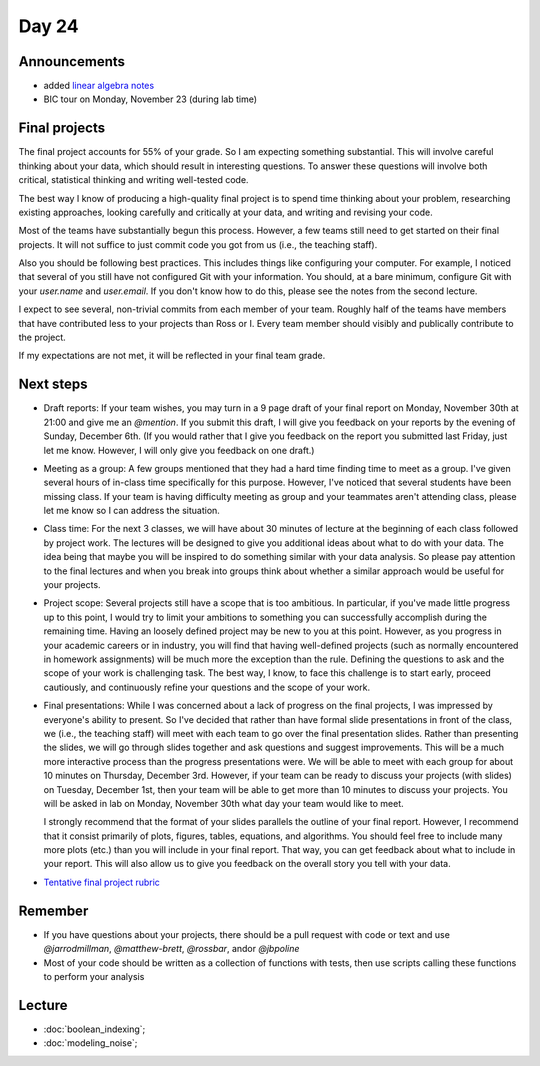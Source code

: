 ******
Day 24
******

Announcements
-------------

- added `linear algebra notes  <http://www.jarrodmillman.com/rcsds/notes/linear-algebra.pdf>`_
- BIC tour on Monday, November 23 (during lab time)

Final projects
--------------

The final project accounts for 55% of your grade.  So I am expecting something
substantial.  This will involve careful thinking about your data, which should
result in interesting questions.  To answer these questions will involve both
critical, statistical thinking and writing well-tested code.

The best way I know of producing a high-quality final project is to spend time
thinking about your problem, researching existing approaches, looking carefully
and critically at your data, and writing and revising your code.

Most of the teams have substantially begun this process.  However, a few teams
still need to get started on their final projects.  It will not suffice to
just commit code you got from us (i.e., the teaching staff).

Also you should be following best practices.  This includes things like
configuring your computer.  For example, I noticed that several of you still
have not configured Git with your information.  You should, at a bare minimum,
configure Git with your `user.name` and `user.email`.  If you don't know how
to do this, please see the notes from the second lecture.

I expect to see several, non-trivial commits from each member of your team.
Roughly half of the teams have members that have contributed less to your
projects than Ross or I.  Every team member should visibly and publically
contribute to the project.

If my expectations are not met, it will be reflected in your final team grade.

Next steps
----------

- Draft reports:  If your team wishes, you may turn in a 9 page draft of your
  final report on Monday, November 30th at 21:00 and give me an `@mention`.
  If you submit this draft, I will give you feedback on your reports by
  the evening of Sunday, December 6th.  (If you would rather that I give you
  feedback on the report you submitted last Friday, just let me know.
  However, I will only give you feedback on one draft.)

- Meeting as a group:  A few groups mentioned that they had a hard time
  finding time to meet as a group.  I've given several hours of in-class time
  specifically for this purpose.  However, I've noticed that several
  students have been missing class.  If your team is having difficulty meeting
  as group and your teammates aren't attending class, please let me know
  so I can address the situation.

- Class time:  For the next 3 classes, we will have about 30 minutes of
  lecture at the beginning of each class followed by project work. The
  lectures will be designed to give you additional ideas about what to
  do with your data.  The idea being that maybe you will be inspired to
  do something similar with your data analysis.  So please pay attention
  to the final lectures and when you break into groups think about whether
  a similar approach would be useful for your projects.

- Project scope: Several projects still have a scope that is too ambitious.
  In particular, if you've made little progress up to this point, I would
  try to limit your ambitions to something you can successfully accomplish
  during the remaining time.  Having an loosely defined project may be
  new to you at this point.  However, as you progress in your academic
  careers or in industry, you will find that having well-defined projects
  (such as normally encountered in homework assignments) will be much
  more the exception than the rule.  Defining the questions to ask
  and the scope of your work is challenging task.  The best way, I know,
  to face this challenge is to start early, proceed cautiously, and
  continuously refine your questions and the scope of your work.

- Final presentations:  While I was concerned about a lack of progress
  on the final projects, I was impressed by everyone's ability to present.
  So I've decided that rather than have formal slide presentations in
  front of the class, we (i.e., the teaching staff) will meet with each
  team to go over the final presentation slides.  Rather than presenting
  the slides, we will go through slides together and ask questions and
  suggest improvements.  This will be a much more interactive process than
  the progress presentations were.  We will be able to meet with each
  group for about 10 minutes on Thursday, December 3rd.  However, if your
  team can be ready to discuss your projects (with slides) on Tuesday,
  December 1st, then your team will be able to get more than 10 minutes
  to discuss your projects.  You will be asked in lab on Monday, November
  30th what day your team would like to meet.

  I strongly recommend that the format of your slides parallels the outline
  of your final report.  However, I recommend that it consist primarily of
  plots, figures, tables, equations, and algorithms.  You should feel free to
  include many more plots (etc.) than you will include in your final report.
  That way, you can get feedback about what to include in your report. This
  will also allow us to give you feedback on the overall story you tell
  with your data.

- `Tentative final project rubric <http://www.jarrodmillman.com/rcsds/notes/rubric.pdf>`_



Remember
--------

- If you have questions about your projects, there should be a pull request with code
  or text and use `@jarrodmillman`, `@matthew-brett`, `@rossbar`, 
  and\or `@jbpoline`
- Most of your code should be written as a collection of functions
  with tests, then use scripts calling these functions to perform
  your analysis

Lecture
-------

* :doc:`boolean_indexing`;
* :doc:`modeling_noise`;
